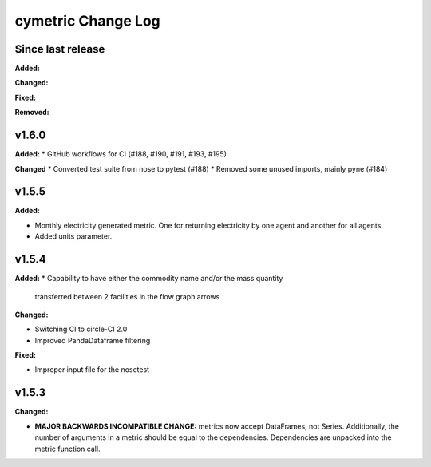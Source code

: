 ===================
cymetric Change Log
===================

Since last release
======================

**Added:**

**Changed:**

**Fixed:**

**Removed:**

v1.6.0
====================

**Added:**
* GitHub workflows for CI (#188, #190, #191, #193, #195)

**Changed**
* Converted test suite from nose to pytest (#188)
* Removed some unused imports, mainly pyne (#184)

v1.5.5
====================

**Added:**

* Monthly electricity generated metric. One for returning electricity by one agent and another for all agents.
* Added units parameter.


v1.5.4
====================

**Added:**
* Capability to have either the commodity name and/or the mass quantity
  transferred between 2 facilities in the flow graph arrows

**Changed:**

* Switching CI to circle-CI 2.0
* Improved PandaDataframe filtering


**Fixed:**

* Improper input file for the nosetest


v1.5.3
====================

**Changed:**

* **MAJOR BACKWARDS INCOMPATIBLE CHANGE:** metrics now accept DataFrames, not Series.
  Additionally, the number of arguments in a metric should be equal to the dependencies.
  Dependencies are unpacked into the metric function call.




